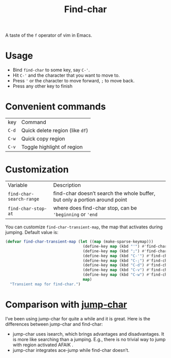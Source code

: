 #+TITLE: Find-char

A taste of the =f= operator of vim in Emacs.

* Usage
- Bind =find-char= to some key, say ~C-'~.
- Hit ~C-'~ and the character that you want to move to.
- Press ~'~ or the character to move forward, =;= to move back.
- Press any other key to finish

* Convenient commands
| key   | Command                         |
| =C-d= | Quick delete region (like =df=) |
| =C-w= | Quick copy region               |
| =C-v= | Toggle highlight of region      |

* Customization

| Variable                 | Description                                                                |
| =find-char-search-range= | find-char doesn’t search the whole buffer, but only a portion around point |
| =find-char-stop-at=      | where does find-char stop, can be ='beginning= or ='end=                   |

You can customize =find-char-transient-map=, the map that activates during jumping. Default value is:
#+BEGIN_SRC emacs-lisp
(defvar find-char-transient-map (let ((map (make-sparse-keymap)))
                                  (define-key map (kbd "'") #'find-char-forward)
                                  (define-key map (kbd ";") #'find-char-backward)
                                  (define-key map (kbd "C-'") #'find-char-forward)
                                  (define-key map (kbd "C-;") #'find-char-backward)
                                  (define-key map (kbd "C-d") #'find-char-quick-delete)
                                  (define-key map (kbd "C-v") #'find-char-toggle-region-highlight)
                                  (define-key map (kbd "C-w") #'find-char-copy-region)
                                  map)
  "Transient map for find-char.")
#+END_SRC

* Comparison with [[https://github.com/lewang/jump-char][jump-char]]

I’ve been using jump-char for quite a while and it is great. Here is the differences between jump-char and find-char:
- jump-char uses isearch, which brings advantages and disadvantages. It is more like searching than a jumping. E.g., there is no trivial way to jump with region activated AFAIK .
- jump-char integrates ace-jump while find-char doesn’t.
